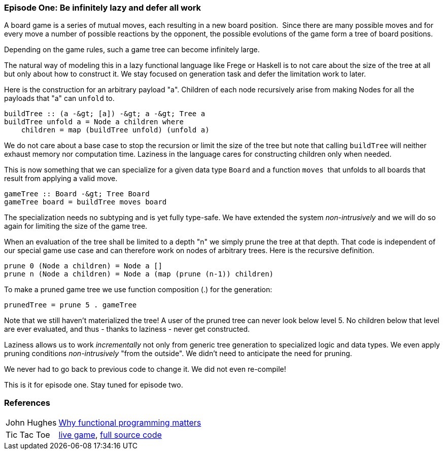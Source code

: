 [[incremental_episode1]]

=== Episode One: Be infinitely lazy and defer all work

A board game is a series of mutual moves, each resulting in a new board position. 
Since there are many possible moves and for every move a number of possible reactions by the opponent,
the possible evolutions of the game form a tree of board positions.

Depending on the game rules, such a game tree can become infinitely large.

The natural way of modeling this in a lazy functional language like Frege or Haskell is to not care
about the size of the tree at all but only about how to construct it.
We stay focused on generation task and defer the limitation work to later.

Here is the construction for an arbitrary payload "a".
Children of each node recursively arise from making Nodes for all the payloads that "a" can `unfold` to.
[source, frege]
----
buildTree :: (a -&gt; [a]) -&gt; a -&gt; Tree a
buildTree unfold a = Node a children where 
    children = map (buildTree unfold) (unfold a)  
----

We do not care about a base case to stop the recursion or limit the size of the tree
but note that calling `buildTree` will neither exhaust memory nor computation time.
Laziness in the language cares for constructing children only when needed.

This is now something that we can specialize for a given data type `Board` and a function `moves` 
that unfolds to all boards that result from applying a valid move.
[source, frege]
----
gameTree :: Board -&gt; Tree Board
gameTree board = buildTree moves board
----

The specialization needs no subtyping and is yet fully type-safe.
We have extended the system _non-intrusively_ and we will do so again for limiting the size of the game tree.

When an evaluation of the tree shall be limited to a depth "n" we simply prune the tree at that depth.
That code is independent of our special game use case and can therefore work on nodes of arbitrary trees.
Here is the recursive definition.
[source, frege]
----
prune 0 (Node a children) = Node a []
prune n (Node a children) = Node a (map (prune (n-1)) children)
----

To make a pruned game tree we use function composition (.) for the generation:
[source, frege]
----
prunedTree = prune 5 . gameTree
----

Note that we still haven't materialized the tree!
A user of the pruned tree can never look below level 5.
No children below that level are ever evaluated, and thus - thanks to laziness - never get constructed.

Laziness allows us to work _incrementally_ not only from generic tree generation to specialized logic and data types.
We even apply pruning conditions _non-intrusively_ "from the outside". We didn't need to anticipate the need for pruning.

We never had to go back to previous code to change it. We did not even re-compile!

This is it for episode one. Stay tuned for episode two.

=== References
[horizontal]
John Hughes::
http://www.cs.kent.ac.uk/people/staff/dat/miranda/whyfp90.pdf[Why functional programming matters]

Tic Tac Toe::
https://klondike.canoo.com/tictactoe/game[live game],
https://github.com/Dierk/fregePluginApp/blob/game_only/src/frege/fregepluginapp/Minimax.fr[full source code]